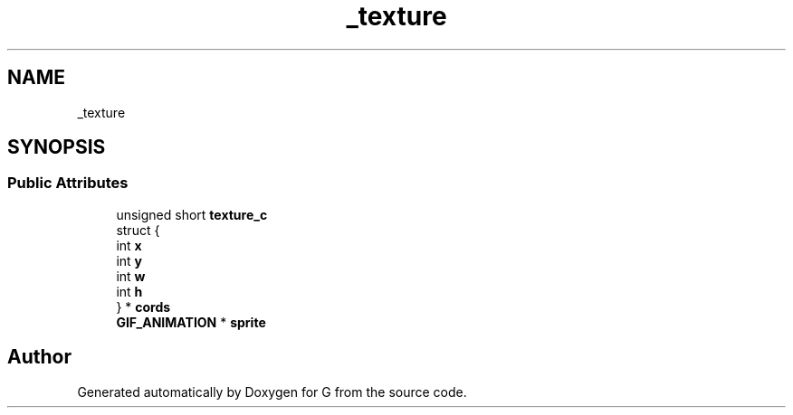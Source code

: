 .TH "_texture" 3 "G" \" -*- nroff -*-
.ad l
.nh
.SH NAME
_texture
.SH SYNOPSIS
.br
.PP
.SS "Public Attributes"

.in +1c
.ti -1c
.RI "unsigned short \fBtexture_c\fP"
.br
.ti -1c
.RI "struct {"
.br
.ti -1c
.RI "   int \fBx\fP"
.br
.ti -1c
.RI "   int \fBy\fP"
.br
.ti -1c
.RI "   int \fBw\fP"
.br
.ti -1c
.RI "   int \fBh\fP"
.br
.ti -1c
.RI "} * \fBcords\fP"
.br
.ti -1c
.RI "\fBGIF_ANIMATION\fP * \fBsprite\fP"
.br
.in -1c

.SH "Author"
.PP 
Generated automatically by Doxygen for G from the source code\&.
